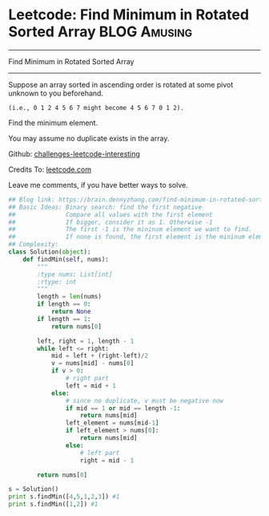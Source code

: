 * Leetcode: Find Minimum in Rotated Sorted Array               :BLOG:Amusing:
#+STARTUP: showeverything
#+OPTIONS: toc:nil \n:t ^:nil creator:nil d:nil
:PROPERTIES:
:type:     binarysearch
:END:
---------------------------------------------------------------------
Find Minimum in Rotated Sorted Array
---------------------------------------------------------------------
Suppose an array sorted in ascending order is rotated at some pivot unknown to you beforehand.

#+BEGIN_EXAMPLE
(i.e., 0 1 2 4 5 6 7 might become 4 5 6 7 0 1 2).
#+END_EXAMPLE

Find the minimum element.

You may assume no duplicate exists in the array.

Github: [[url-external:https://github.com/DennyZhang/challenges-leetcode-interesting/tree/master/find-minimum-in-rotated-sorted-array][challenges-leetcode-interesting]]

Credits To: [[url-external:https://leetcode.com/problems/find-minimum-in-rotated-sorted-array/description/][leetcode.com]]

Leave me comments, if you have better ways to solve.

#+BEGIN_SRC python
## Blog link: https://brain.dennyzhang.com/find-minimum-in-rotated-sorted-array
## Basic Ideas: Binary search: find the first negative
##              Compare all values with the first element
##              If bigger, consider it as 1. Otherwise -1
##              The first -1 is the mininum element we want to find.
##              If none is found, the first element is the mininum element
## Complexity: 
class Solution(object):
    def findMin(self, nums):
        """
        :type nums: List[int]
        :rtype: int
        """
        length = len(nums)
        if length == 0:
            return None
        if length == 1:
            return nums[0]

        left, right = 1, length - 1
        while left <= right:
            mid = left + (right-left)/2
            v = nums[mid] - nums[0]
            if v > 0:
                # right part
                left = mid + 1
            else:
                # since no duplicate, v must be negative now
                if mid == 1 or mid == length -1:
                    return nums[mid]
                left_element = nums[mid-1]
                if left_element > nums[0]:
                    return nums[mid]
                else:
                    # left part
                    right = mid - 1

        return nums[0]

s = Solution()
print s.findMin([4,5,1,2,3]) #1
print s.findMin([1,2]) #1
#+END_SRC
